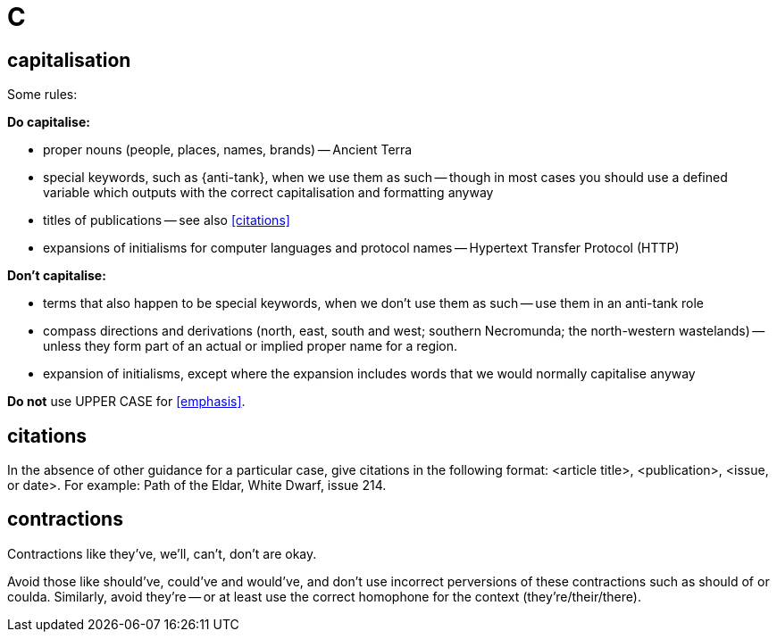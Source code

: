 = C
 
== capitalisation

Some rules:

*Do capitalise:*

* proper nouns (people, places, names, brands) -- [green]#Ancient Terra#
* special keywords, such as [green]#{anti-tank}#, when we use them as such -- though in most cases you should use a defined variable which outputs with the correct capitalisation and formatting anyway
* titles of publications -- see also <<citations>> 
* expansions of initialisms for computer languages and protocol names -- [green]#Hypertext Transfer Protocol (HTTP)#

*Don't capitalise:*

* terms that also happen to be special keywords, when we don't use them as such -- [green]#use them in an anti-tank role#
* compass directions and derivations ([green]#north, east, south and west#; [green]#southern Necromunda#; [green]#the north-western wastelands#) -- unless they form part of an actual or implied proper name for a region.
* expansion of initialisms, except where the expansion includes words that we would normally capitalise anyway

*Do not* use [red]#UPPER CASE# for <<emphasis>>.
 
== citations

In the absence of other guidance for a particular case, give citations in the following format: <article title>, <publication>, <issue, or date>.
For example: [green]#Path of the Eldar, White Dwarf, issue 214.#

== contractions

Contractions like [green]#they've#, [green]#we'll#, [green]#can't#, [green]#don't# are okay.

Avoid those like [red]#should've#, [red]#could've# and [red]#would've#, and don't use incorrect perversions of these contractions such as [red]#should of# or [red]#coulda#.
Similarly, avoid [red]#they're# -- or at least use the correct homophone for the context (they're/their/there).